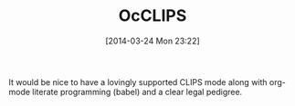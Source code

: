 #+POSTID: 8377
#+DATE: [2014-03-24 Mon 23:22]
#+OPTIONS: toc:nil num:nil todo:nil pri:nil tags:nil ^:nil TeX:nil
#+CATEGORY: Article
#+TAGS: Artificial Intelligence, CLIPS, Emacs, Ide, Programming, Programming Language, Reproducible research, Rules Engine, elisp, org-mode
#+TITLE: OcCLIPS

It would be nice to have a lovingly supported CLIPS mode along with org-mode literate programming (babel) and a clear legal pedigree.



